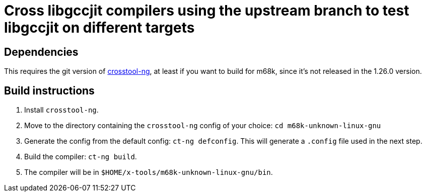 = Cross libgccjit compilers using the upstream branch to test libgccjit on different targets

== Dependencies

This requires the git version of https://github.com/crosstool-ng/crosstool-ng[crosstool-ng], at least if you want to build for m68k, since it's not released in the 1.26.0 version.

== Build instructions

1. Install `crosstool-ng`.
2. Move to the directory containing the `crosstool-ng` config of your choice: `cd m68k-unknown-linux-gnu`
2. Generate the config from the default config: `ct-ng defconfig`. This will generate a `.config` file used in the next step.
3. Build the compiler: `ct-ng build`.
4. The compiler will be in `$HOME/x-tools/m68k-unknown-linux-gnu/bin`.
